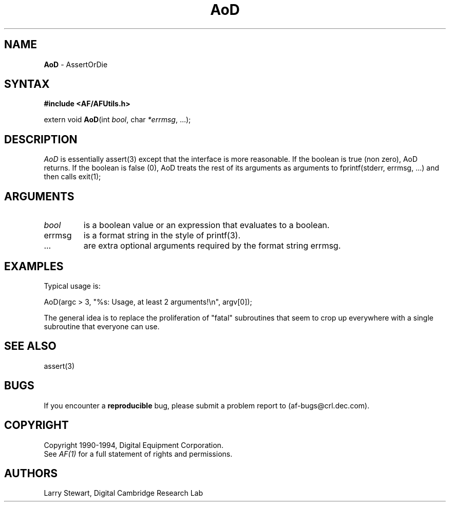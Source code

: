 .ds xL AFUtillib \- C Language AF Utilities
.na
.de Ds
.nf
.\\$1D \\$2 \\$1
.ft 1
.\".ps \\n(PS
.\".if \\n(VS>=40 .vs \\n(VSu
.\".if \\n(VS<=39 .vs \\n(VSp
..
.de De
.ce 0
.if \\n(BD .DF
.nr BD 0
.in \\n(OIu
.if \\n(TM .ls 2
.sp \\n(DDu
.fi
..
.de FD
.LP
.KS
.TA .5i 3i
.ta .5i 3i
.nf
..
.de FN
.fi
.KE
.LP
..
.de IN		\" send an index entry to the stderr
.tm \\n%:\\$1:\\$2:\\$3
..
.de C{
.KS
.nf
.D
.\"
.\"	choose appropriate monospace font
.\"	the imagen conditional, 480,
.\"	may be changed to L if LB is too
.\"	heavy for your eyes...
.\"
.ie "\\*(.T"480" .ft L
.el .ie "\\*(.T"300" .ft L
.el .ie "\\*(.T"202" .ft PO
.el .ie "\\*(.T"aps" .ft CW
.el .ft R
.ps \\n(PS
.ie \\n(VS>40 .vs \\n(VSu
.el .vs \\n(VSp
..
.de C}
.DE
.R
..
.de Pn
.ie t \\$1\fB\^\\$2\^\fR\\$3
.el \\$1\fI\^\\$2\^\fP\\$3
..
.de PN
.ie t \fB\^\\$1\^\fR\\$2
.el \fI\^\\$1\^\fP\\$2
..
.de NT
.ne 7
.ds NO Note
.if \\n(.$>$1 .if !'\\$2'C' .ds NO \\$2
.if \\n(.$ .if !'\\$1'C' .ds NO \\$1
.ie n .sp
.el .sp 10p
.TB
.ce
\\*(NO
.ie n .sp
.el .sp 5p
.if '\\$1'C' .ce 99
.if '\\$2'C' .ce 99
.in +5n
.ll -5n
.R
..
.		\" Note End -- doug kraft 3/85
.de NE
.ce 0
.in -5n
.ll +5n
.ie n .sp
.el .sp 10p
..
.ny0
.TH AoD 3 "Release 1" "AF Version 3" 
.SH NAME
\fBAoD\fP \- AssertOrDie
.SH SYNTAX
\fB#include <AF/AFUtils.h>\fP
.LP
extern void \fBAoD\fP(int \fIbool\fP, char \fI*errmsg\fP, ...);
.LP
.SH DESCRIPTION
.PN AoD
is essentially assert(3) except that the interface is more reasonable.
If the boolean is true (non zero), AoD returns.  If the boolean is false (0),
AoD treats the rest of its arguments as arguments to 
fprintf(stderr, errmsg, ...) and then calls exit(1);
.SH ARGUMENTS
.IP \fIbool\fP
is a boolean value or an expression that evaluates to a boolean.
.IP errmsg
is a format string in the style of printf(3).
.IP ...
are extra optional arguments required by the format string errmsg.
.SH EXAMPLES
Typical usage is:
.LP
.Ds 0
.TA .5i 3i
.ta .5i 3i
AoD(argc > 3, "%s: Usage, at least 2 arguments!\\n", argv[0]);
.De
.PP
The general idea is to replace the proliferation of "fatal" 
subroutines that seem to crop up everywhere with a single subroutine
that everyone can use.
.SH "SEE ALSO"
assert(3)
\.SH BUGS
If you encounter a \fBreproducible\fP bug, please 
submit a problem report to (af-bugs@crl.dec.com).
.SH COPYRIGHT
Copyright 1990-1994, Digital Equipment Corporation.
.br
See \fIAF(1)\fP for a full statement of rights and permissions.
.SH AUTHORS
Larry Stewart, 
Digital Cambridge Research Lab
